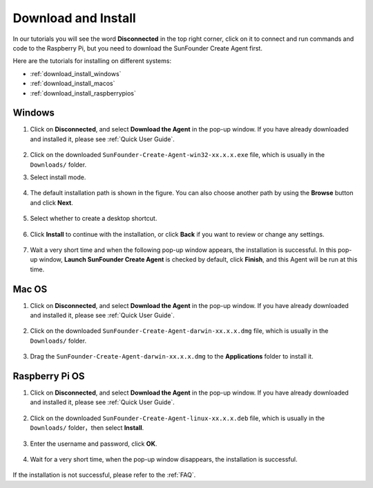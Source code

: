 Download and Install
===============================================

In our tutorials you will see the word **Disconnected** in the top right corner, click on it to connect and run commands and code to the Raspberry Pi, but you need to download the SunFounder Create Agent first.

.. image:: media/image1.png
    :align: center

Here are the tutorials for installing on different systems:

* :ref:`download_install_windows`
* :ref:`download_install_macos`
* :ref:`download_install_raspberrypios`


.. _download_install_windows:

Windows 
---------------

1. Click on **Disconnected**, and select **Download the Agent** in the pop-up window. If you have already downloaded and installed it, please see :ref:`Quick User Guide`.

    .. image:: media/image2.png
        :align: center

#. Click on the downloaded ``SunFounder-Create-Agent-win32-xx.x.x.exe`` file, which is usually in the ``Downloads/`` folder.

#. Select install mode.

    .. image:: media/image3.png
        :align: center

#. The default installation path is shown in the figure. You can also choose another path by using the **Browse** button and click **Next**.

    .. image:: media/image5.png
        :align: center

#. Select whether to create a desktop shortcut.

    .. image:: media/image6.png
        :align: center


#. Click **Install** to continue with the installation, or click **Back** if you want to review or change any settings.

    .. image:: media/image7.png
        :align: center

#. Wait a very short time and when the following pop-up window appears, the installation is successful. In this pop-up window, **Launch SunFounder Create Agent** is checked by default, click **Finish**, and this Agent will be run at this time.

    .. image:: media/image8.png
        :align: center

    .. image:: media/im9.png
        :align: center


.. _download_install_macos:

Mac OS
--------------------------------------

1. Click on **Disconnected**, and select **Download the Agent** in the pop-up window. If you have already downloaded and installed it, please see :ref:`Quick User Guide`.

    .. image:: media/image2.png
        :align: center


#. Click on the downloaded ``SunFounder-Create-Agent-darwin-xx.x.x.dmg`` file, which is usually in the ``Downloads/`` folder.

    .. image:: media/image12.png
        :align: center

#. Drag the ``SunFounder-Create-Agent-darwin-xx.x.x.dmg`` to the **Applications** folder to install it.

    .. image:: media/image13.png
        :align: center

.. _download_install_raspberrypios:

Raspberry Pi OS
------------------------------------

1. Click on **Disconnected**, and select **Download the Agent** in the pop-up window. If you have already downloaded and installed it, please see :ref:`Quick User Guide`.

    .. image:: media/image2.png
        :align: center


#. Click on the downloaded ``SunFounder-Create-Agent-linux-xx.x.x.deb`` file, which is usually in the ``Downloads/`` folder，then select **Install**.

    .. image:: media/image22.png
        :align: center

#. Enter the username and password, click **OK**.

    .. image:: media/image23.png
        :align: center

#. Wait for a very short time, when the pop-up window disappears, the installation is successful.

    .. image:: media/image24.png
        :align: center

If the installation is not successful, please refer to the :ref:`FAQ`.